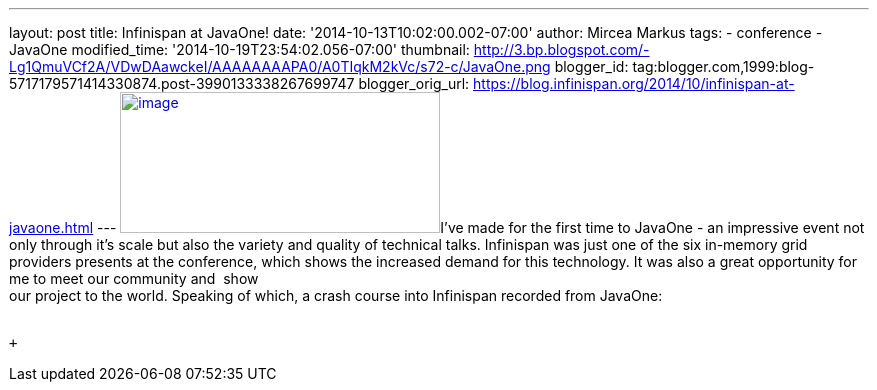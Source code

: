 ---
layout: post
title: Infinispan at JavaOne!
date: '2014-10-13T10:02:00.002-07:00'
author: Mircea Markus
tags:
- conference
- JavaOne
modified_time: '2014-10-19T23:54:02.056-07:00'
thumbnail: http://3.bp.blogspot.com/-Lg1QmuVCf2A/VDwDAawckeI/AAAAAAAAPA0/A0TIqkM2kVc/s72-c/JavaOne.png
blogger_id: tag:blogger.com,1999:blog-5717179571414330874.post-3990133338267699747
blogger_orig_url: https://blog.infinispan.org/2014/10/infinispan-at-javaone.html
---
http://3.bp.blogspot.com/-Lg1QmuVCf2A/VDwDAawckeI/AAAAAAAAPA0/A0TIqkM2kVc/s1600/JavaOne.png[image:http://3.bp.blogspot.com/-Lg1QmuVCf2A/VDwDAawckeI/AAAAAAAAPA0/A0TIqkM2kVc/s1600/JavaOne.png[image,width=320,height=141]]I've
made for the first time to JavaOne - an impressive event not only
through it's scale but also the variety and quality of technical talks.
Infinispan was just one of the six in-memory grid providers presents at
the conference, which shows the increased demand for this technology. It
was also a great opportunity for me to meet our community and  show +
our project to the world. Speaking of which, a crash course into
Infinispan recorded from JavaOne: +
 +

 +
